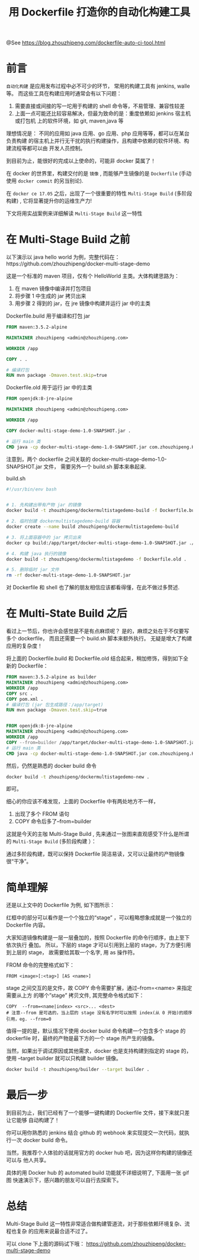 #+TITLE: 用 Dockerfile 打造你的自动化构建工具

@See https://blog.zhouzhipeng.com/dockerfile-auto-ci-tool.html

* 前言
=自动化构建= 是应用发布过程中必不可少的环节， 常用的构建工具有 jenkins, walle 等。
而这些工具在构建应用时通常会有以下问题：

1. 需要直接或间接的写一坨用于构建的 shell 命令等，不易管理、兼容性较差
2. 上面一点可能还比较容易解决，但最为致命的是：重度依赖如 jenkins 宿主机或打包机
   上的软件环境，如 git, maven,java 等

理想情况是： 不同的应用如 java 应用、go 应用、php 应用等等，都可以在某台负责构建
的宿主机上并行无干扰的执行构建操作，且构建中依赖的软件环境、构建流程等都可以由
开发人员控制。

到目前为止，能很好的完成以上使命的，可能非 docker 莫属了！

在 docker 的世界里，构建交付的是 =镜像= , 而能够产生镜像的是 =Dockerfile= (手动
使用 =docker commit= 的另当别论).

在 =docker ce 17.05= 之后，出现了一个很重要的特性 =Multi-Stage Build=
(多阶段构建) , 它将显著提升你的运维生产力!

下文将用实战案例来详细解读 =Multi-Stage Build= 这一特性

* 在 Multi-Stage Build 之前
以下演示以 java hello world 为例，完整代码在：https://github.com/zhouzhipeng/docker-multi-stage-demo

这是一个标准的 maven 项目，仅有个 HelloWorld 主类。大体构建思路为：

1. 在 maven 镜像中编译并打包项目
2. 将步骤 1 中生成的 jar 拷贝出来
3. 用步骤 2 得到的 jar，在 jre 镜像中构建并运行 jar 中的主类

Dockerfile.build 用于编译和打包 jar
#+BEGIN_SRC dockerfile
FROM maven:3.5.2-alpine

MAINTAINER zhouzhipeng <admin@zhouzhipeng.com>

WORKDIR /app

COPY . .

# 编译打包
RUN mvn package -Dmaven.test.skip=true
#+END_SRC

Dockerfile.old 用于运行 jar 中的主类

#+BEGIN_SRC dockerfile
FROM openjdk:8-jre-alpine

MAINTAINER zhouzhipeng <admin@zhouzhipeng.com>

WORKDIR /app

COPY docker-multi-stage-demo-1.0-SNAPSHOT.jar .

# 运行 main 类
CMD java -cp docker-multi-stage-demo-1.0-SNAPSHOT.jar com.zhouzhipeng.HelloWorld
#+END_SRC

注意到，两个 dockerfile 之间关联的 docker-multi-stage-demo-1.0-SNAPSHOT.jar 文件，
需要另外一个 build.sh 脚本来串起来.

build.sh

#+BEGIN_SRC sh
#!/usr/bin/env bash


# 1. 先构建出带有产物 jar 的镜像
docker build -t zhouzhipeng/dockermultistagedemo-build -f Dockerfile.build .

# 2. 临时创建 dockermultistagedemo-build 容器
docker create --name build zhouzhipeng/dockermultistagedemo-build

# 3. 将上面容器中的 jar 拷贝出来
docker cp build:/app/target/docker-multi-stage-demo-1.0-SNAPSHOT.jar ./

# 4. 构建 java 执行的镜像
docker build -t zhouzhipeng/dockermultistagedemo -f Dockerfile.old .

# 5. 删除临时 jar 文件
rm -rf docker-multi-stage-demo-1.0-SNAPSHOT.jar
#+END_SRC

对 Dockerfile 和 shell 也了解的朋友相信应该都看得懂，在此不做过多赘述.

* 在 Multi-State Build 之后
看过上一节后，你也许会感觉是不是有点麻烦呢？ 是的，麻烦之处在于不仅要写多个 dockerfile，
而且还需要一个 build.sh 脚本来额外执行。 无疑是增大了构建应用的复杂度！

将上面的 Dockerfile.build 和 Dockerfile.old 结合起来，稍加修饰，得到如下全新的
Dockerfile：
#+BEGIN_SRC dockerfile
FROM maven:3.5.2-alpine as builder
MAINTAINER zhouzhipeng <admin@zhouzhipeng.com>
WORKDIR /app
COPY src .
COPY pom.xml .
# 编译打包 (jar 包生成路径：/app/target)
RUN mvn package -Dmaven.test.skip=true


FROM openjdk:8-jre-alpine
MAINTAINER zhouzhipeng <admin@zhouzhipeng.com>
WORKDIR /app
COPY --from=builder /app/target/docker-multi-stage-demo-1.0-SNAPSHOT.jar .
# 运行 main 类
CMD java -cp docker-multi-stage-demo-1.0-SNAPSHOT.jar com.zhouzhipeng.HelloWorld
#+END_SRC

然后，仍然是熟悉的 docker build 命令

#+BEGIN_SRC sh
docker build -t zhouzhipeng/dockermultistagedemo-new .
#+END_SRC

即可。

细心的你应该不难发现，上面的 Dockerfile 中有两处地方不一样，

1. 出现了多个 FROM 语句
2. COPY 命令后多了--from=builder

这就是今天的主咖 Multi-Stage Build , 先来通过一张图来直观感受下什么是所谓的
=Multi-Stage Build= (多阶段构建 ）：

[[file:../images/docker_multi-stage_build.jpeg]]

通过多阶段构建，既可以保持 Dockerfile 简洁易读，又可以让最终的产物镜像很“干净”。

* 简单理解
还是以上文中的 Dockerfile 为例, 如下图所示：
[[file:../images/Snip20180224_55.png]]

红框中的部分可以看作是一个个独立的“stage” ，可以粗略想象成就是一个独立的 Dockerfile 内容。

大家知道镜像构建是一层一层叠加的，按照 Dockerfile 的命令行顺序，由上至下依次执行
叠加。 所以，下层的 stage 才可以引用到上层的 stage，为了方便引用到上层的 stage，
故需要给其取一个名字, 用 as 操作符。

FROM 命令的完整格式如下：
#+BEGIN_EXAMPLE
FROM <image>[:<tag>] [AS <name>]
#+END_EXAMPLE

stage 之间交互的是文件，故 COPY 命令需要扩展，通过--from=<name> 来指定需要从上方
的哪个”stage” 拷贝文件, 其完整命令格式如下：
#+BEGIN_EXAMPLE
COPY  --from=<name|index> <src>... <dest>
# 注意--from 是可选的，当上层的 stage 没有名字时可以按照 index(从 0 开始)的顺序
引用，eg. --from=0
#+END_EXAMPLE

值得一提的是，默认情况下使用 docker build 命令构建一个包含多个 stage 的 dockerfile
时，最终的产物是最下方的一个 stage 所产生的镜像。

当然，如果出于调试原因或其他需求，docker 也是支持构建到指定的 stage 的，使用
--target builder 就可以只构建 builder 镜像。
#+BEGIN_SRC sh
docker build -t zhouzhipeng/builder --target builder .
#+END_SRC

* 最后一步
到目前为止，我们已经有了一个能够一键构建的 Dockerfile 文件，接下来就只差让它能够
自动构建了！

你可以用你熟悉的 jenkins 结合 github 的 webhook 来实现提交一次代码，就执行一次
docker build 命令。

当然，我推荐个人体验的话就用官方的 docker hub 吧，因为这样你构建的镜像还可以与
他人共享。

具体的用 Docker hub 的 automated build 功能就不详细说明了, 下面用一张 gif 图
快速演示下，感兴趣的朋友可以自行去探索下。
[[file:../images/docker-hub_automated-build.gif]]

* 总结
Multi-Stage Build 这一特性非常适合做构建管道流，对于那些依赖环境复杂、流程也复杂
的应用来说最合适不过了。

可以 clone 下上面的源码试下哦：
https://github.com/zhouzhipeng/docker-multi-stage-demo
